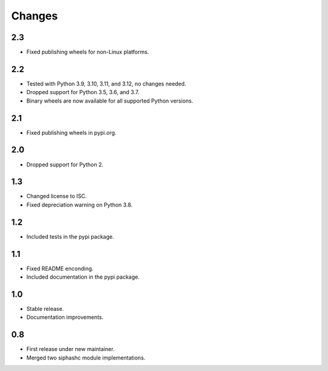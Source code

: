Changes
=======

2.3
---

* Fixed publishing wheels for non-Linux platforms.

2.2
---

* Tested with Python 3.9, 3.10, 3.11, and 3.12, no changes needed.
* Dropped support for Python 3.5, 3.6, and 3.7.
* Binary wheels are now available for all supported Python versions.

2.1
---

* Fixed publishing wheels in pypi.org.

2.0
---

* Dropped support for Python 2.

1.3
---

* Changed license to ISC.
* Fixed depreciation warning on Python 3.8.

1.2
---

* Included tests in the pypi package.

1.1
---

* Fixed README enconding.
* Included documentation in the pypi package.

1.0
---

* Stable release.
* Documentation improvements.

0.8
---

* First release under new maintainer.
* Merged two siphashc module implementations.
